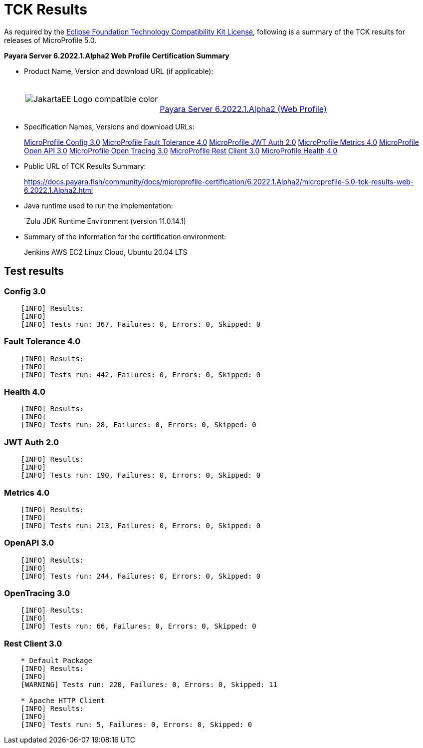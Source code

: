 [[tck-results]]
= TCK Results

As required by the
https://www.eclipse.org/legal/tck.php[Eclipse Foundation Technology Compatibility Kit License],
following is a summary of the TCK results for releases of MicroProfile 5.0.

**Payara Server 6.2022.1.Alpha2 Web Profile Certification Summary**

- Product Name, Version and download URL (if applicable):
+
[cols="1,2",grid=none,frame=none]
|===
|image:JakartaEE_Logo_compatible-color.png[]
|
{empty} +
{empty} +
https://www.payara.fish/downloads/payara-platform-community-edition/[Payara Server 6.2022.1.Alpha2 (Web Profile)]
|===

- Specification Names, Versions and download URLs:
+
https://download.eclipse.org/microprofile/microprofile-config-3.0/microprofile-config-spec-3.0.html[MicroProfile Config 3.0]
https://download.eclipse.org/microprofile/microprofile-fault-tolerance-4.0/microprofile-fault-tolerance-spec-4.0.html[MicroProfile Fault Tolerance 4.0]
https://download.eclipse.org/microprofile/microprofile-jwt-auth-2.0/microprofile-jwt-auth-spec-2.0.html[MicroProfile JWT Auth 2.0]
https://download.eclipse.org/microprofile/microprofile-metrics-4.0/microprofile-metrics-spec-4.0.html[MicroProfile Metrics 4.0]
https://download.eclipse.org/microprofile/microprofile-open-api-3.0/microprofile-open-api-spec-3.0.html[MicroProfile Open API 3.0]
https://download.eclipse.org/microprofile/microprofile-opentracing-3.0/microprofile-opentracing-spec-3.0.html[MicroProfile Open Tracing 3.0]
https://download.eclipse.org/microprofile/microprofile-rest-client-3.0/microprofile-rest-client-spec-3.0.html[MicroProfile Rest Client 3.0]
https://download.eclipse.org/microprofile/microprofile-health-4.0/microprofile-health-spec-4.0.html[MicroProfile Health 4.0]

- Public URL of TCK Results Summary:
+
https://docs.payara.fish/community/docs/microprofile-certification/6.2022.1.Alpha2/microprofile-5.0-tck-results-web-6.2022.1.Alpha2.html


- Java runtime used to run the implementation:
+
`Zulu JDK Runtime Environment (version 11.0.14.1)
- Summary of the information for the certification environment:
+
Jenkins AWS EC2 Linux Cloud, Ubuntu 20.04 LTS +

== Test results

### Config 3.0
```
    [INFO] Results:
    [INFO]
    [INFO] Tests run: 367, Failures: 0, Errors: 0, Skipped: 0
```

### Fault Tolerance 4.0
```
    [INFO] Results:
    [INFO]
    [INFO] Tests run: 442, Failures: 0, Errors: 0, Skipped: 0
```

### Health 4.0
```
    [INFO] Results:
    [INFO]
    [INFO] Tests run: 28, Failures: 0, Errors: 0, Skipped: 0
```

### JWT Auth 2.0
```
    [INFO] Results:
    [INFO]
    [INFO] Tests run: 190, Failures: 0, Errors: 0, Skipped: 0
```

### Metrics 4.0
```
    [INFO] Results:
    [INFO]
    [INFO] Tests run: 213, Failures: 0, Errors: 0, Skipped: 0
```

### OpenAPI 3.0
```
    [INFO] Results:
    [INFO]
    [INFO] Tests run: 244, Failures: 0, Errors: 0, Skipped: 0
```

### OpenTracing 3.0
```
    [INFO] Results:
    [INFO]
    [INFO] Tests run: 66, Failures: 0, Errors: 0, Skipped: 0
```

### Rest Client 3.0
```
    * Default Package
    [INFO] Results:
    [INFO]
    [WARNING] Tests run: 220, Failures: 0, Errors: 0, Skipped: 11

    * Apache HTTP Client
    [INFO] Results:
    [INFO]
    [INFO] Tests run: 5, Failures: 0, Errors: 0, Skipped: 0
```